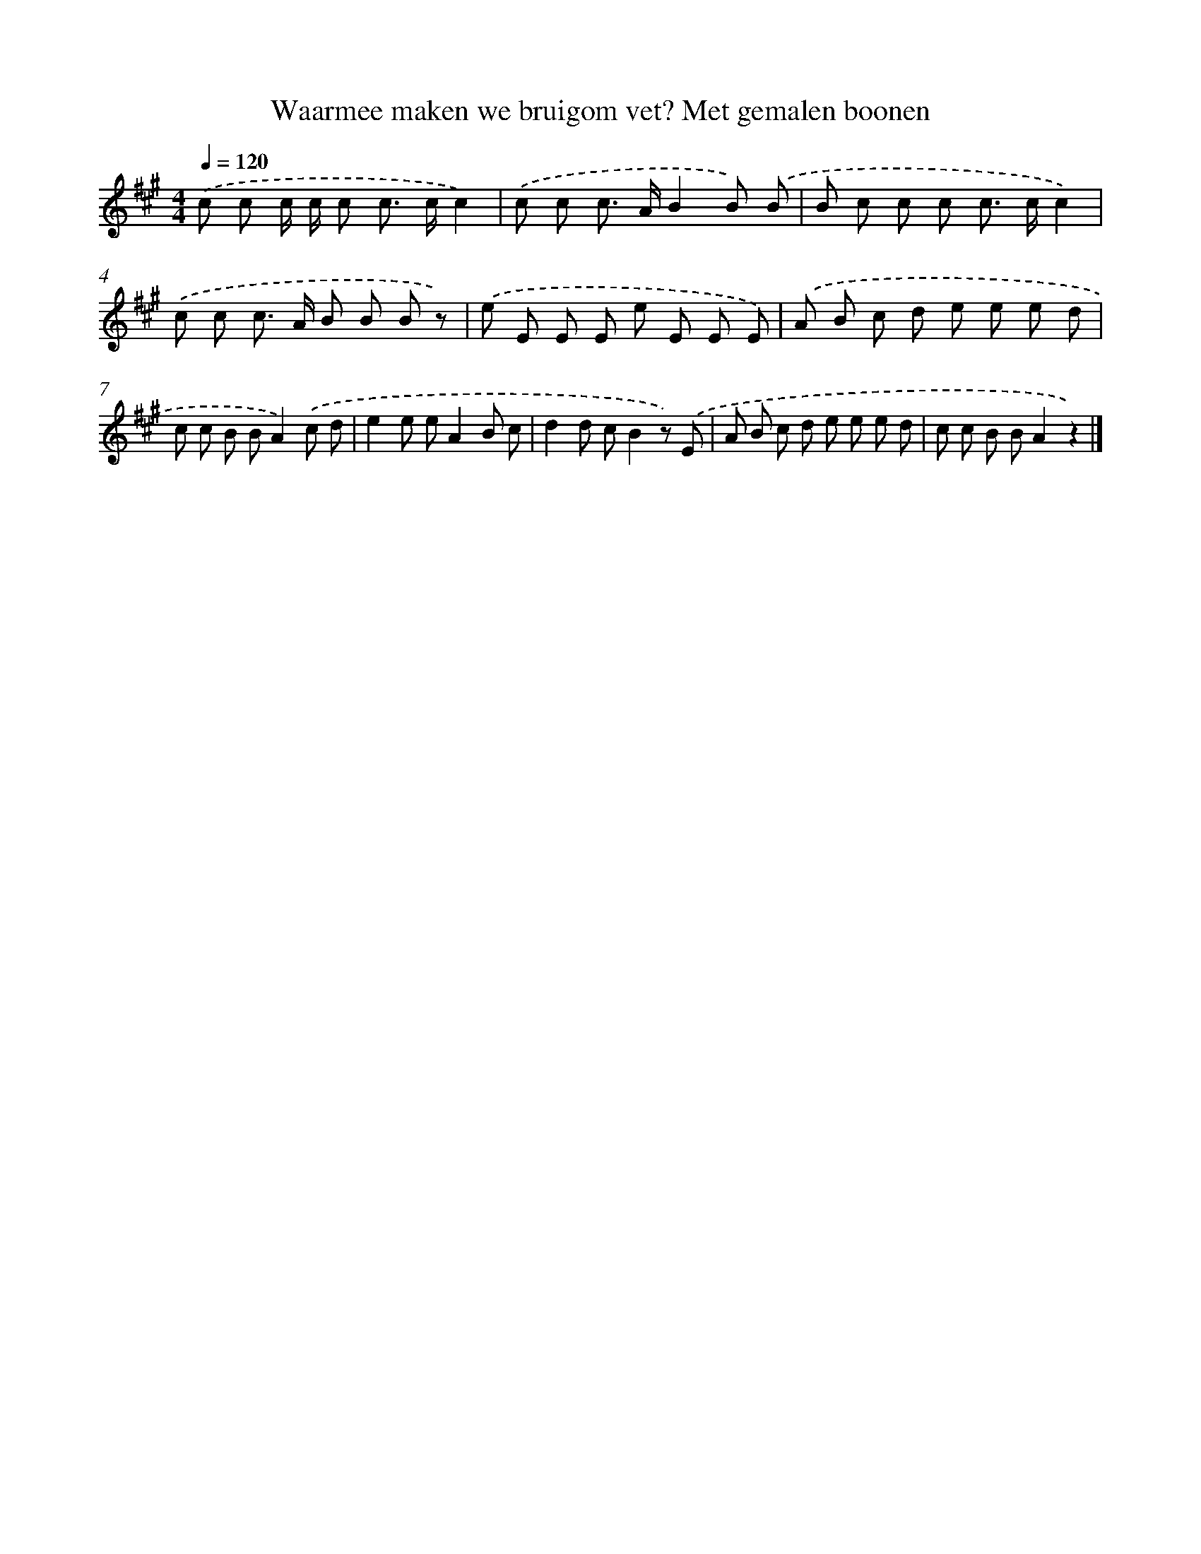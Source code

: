 X: 9558
T: Waarmee maken we bruigom vet? Met gemalen boonen
%%abc-version 2.0
%%abcx-abcm2ps-target-version 5.9.1 (29 Sep 2008)
%%abc-creator hum2abc beta
%%abcx-conversion-date 2018/11/01 14:36:57
%%humdrum-veritas 484894774
%%humdrum-veritas-data 1454777346
%%continueall 1
%%barnumbers 0
L: 1/8
M: 4/4
Q: 1/4=120
K: A clef=treble
.('c c c/ c/ c c> cc2) |
.('c c c> AB2B) .('B |
B c c c c> cc2) |
.('c c c> A B B B z) |
.('e E E E e E E E) |
.('A B c d e e e d |
c c B BA2).('c d |
e2e eA2B c |
d2d cB2z) .('E |
A B c d e e e d |
c c B BA2z2) |]
